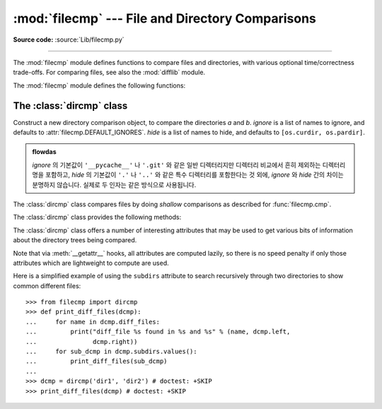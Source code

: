 :mod:`filecmp` --- File and Directory Comparisons
=================================================

.. module:: filecmp
   :synopsis: Compare files efficiently.

.. sectionauthor:: Moshe Zadka <moshez@zadka.site.co.il>

**Source code:** :source:`Lib/filecmp.py`

--------------

The :mod:`filecmp` module defines functions to compare files and directories,
with various optional time/correctness trade-offs. For comparing files,
see also the :mod:`difflib` module.

The :mod:`filecmp` module defines the following functions:


.. function:: cmp(f1, f2, shallow=True)

   Compare the files named *f1* and *f2*, returning ``True`` if they seem equal,
   ``False`` otherwise.

   If *shallow* is true, files with identical :func:`os.stat` signatures are
   taken to be equal.  Otherwise, the contents of the files are compared.

   Note that no external programs are called from this function, giving it
   portability and efficiency.

   This function uses a cache for past comparisons and the results,
   with cache entries invalidated if the :func:`os.stat` information for the
   file changes.  The entire cache may be cleared using :func:`clear_cache`.


.. function:: cmpfiles(dir1, dir2, common, shallow=True)

   Compare the files in the two directories *dir1* and *dir2* whose names are
   given by *common*.

   Returns three lists of file names: *match*, *mismatch*,
   *errors*.  *match* contains the list of files that match, *mismatch* contains
   the names of those that don't, and *errors* lists the names of files which
   could not be compared.  Files are listed in *errors* if they don't exist in
   one of the directories, the user lacks permission to read them or if the
   comparison could not be done for some other reason.

   The *shallow* parameter has the same meaning and default value as for
   :func:`filecmp.cmp`.

   For example, ``cmpfiles('a', 'b', ['c', 'd/e'])`` will compare ``a/c`` with
   ``b/c`` and ``a/d/e`` with ``b/d/e``.  ``'c'`` and ``'d/e'`` will each be in
   one of the three returned lists.


.. function:: clear_cache()

   Clear the filecmp cache. This may be useful if a file is compared so quickly
   after it is modified that it is within the mtime resolution of
   the underlying filesystem.

   .. versionadded:: 3.4


.. _dircmp-objects:

The :class:`dircmp` class
-------------------------

.. class:: dircmp(a, b, ignore=None, hide=None)

   Construct a new directory comparison object, to compare the directories *a*
   and *b*.  *ignore* is a list of names to ignore, and defaults to
   :attr:`filecmp.DEFAULT_IGNORES`.  *hide* is a list of names to hide, and
   defaults to ``[os.curdir, os.pardir]``.

   .. admonition:: flowdas

      *ignore* 의 기본값이 ``'__pycache__'`` 나 ``'.git'`` 와 같은 일반 디렉터리지만 디렉터리 비교에서
      흔히 제외하는 디렉터리명을 포함하고, *hide* 의 기본값이 ``'.'`` 나 ``'..'`` 와 같은 특수 디렉터리를
      포함한다는 것 외에, *ignore* 와 *hide* 간의 차이는 분명하지 않습니다. 실제로 두 인자는 같은 방식으로
      사용됩니다.

   The :class:`dircmp` class compares files by doing *shallow* comparisons
   as described for :func:`filecmp.cmp`.

   The :class:`dircmp` class provides the following methods:

   .. method:: report()

      Print (to :data:`sys.stdout`) a comparison between *a* and *b*.

   .. method:: report_partial_closure()

      Print a comparison between *a* and *b* and common immediate
      subdirectories.

   .. method:: report_full_closure()

      Print a comparison between *a* and *b* and common subdirectories
      (recursively).

   The :class:`dircmp` class offers a number of interesting attributes that may be
   used to get various bits of information about the directory trees being
   compared.

   Note that via :meth:`__getattr__` hooks, all attributes are computed lazily,
   so there is no speed penalty if only those attributes which are lightweight
   to compute are used.


   .. attribute:: left

      The directory *a*.


   .. attribute:: right

      The directory *b*.


   .. attribute:: left_list

      Files and subdirectories in *a*, filtered by *hide* and *ignore*.


   .. attribute:: right_list

      Files and subdirectories in *b*, filtered by *hide* and *ignore*.


   .. attribute:: common

      Files and subdirectories in both *a* and *b*.


   .. attribute:: left_only

      Files and subdirectories only in *a*.


   .. attribute:: right_only

      Files and subdirectories only in *b*.


   .. attribute:: common_dirs

      Subdirectories in both *a* and *b*.


   .. attribute:: common_files

      Files in both *a* and *b*.


   .. attribute:: common_funny

      Names in both *a* and *b*, such that the type differs between the
      directories, or names for which :func:`os.stat` reports an error.


   .. attribute:: same_files

      Files which are identical in both *a* and *b*, using the class's
      file comparison operator.


   .. attribute:: diff_files

      Files which are in both *a* and *b*, whose contents differ according
      to the class's file comparison operator.


   .. attribute:: funny_files

      Files which are in both *a* and *b*, but could not be compared.


   .. attribute:: subdirs

      A dictionary mapping names in :attr:`common_dirs` to :class:`dircmp`
      objects.

.. attribute:: DEFAULT_IGNORES

   .. versionadded:: 3.4

   List of directories ignored by :class:`dircmp` by default.


Here is a simplified example of using the ``subdirs`` attribute to search
recursively through two directories to show common different files::

    >>> from filecmp import dircmp
    >>> def print_diff_files(dcmp):
    ...     for name in dcmp.diff_files:
    ...         print("diff_file %s found in %s and %s" % (name, dcmp.left,
    ...               dcmp.right))
    ...     for sub_dcmp in dcmp.subdirs.values():
    ...         print_diff_files(sub_dcmp)
    ...
    >>> dcmp = dircmp('dir1', 'dir2') # doctest: +SKIP
    >>> print_diff_files(dcmp) # doctest: +SKIP

